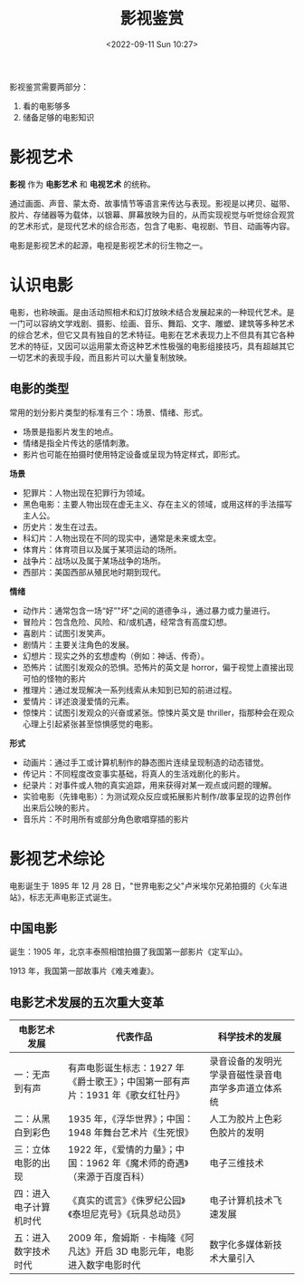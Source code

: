 #+TITLE: 影视鉴赏
#+DATE: <2022-09-11 Sun 10:27>
#+HUGO_TAGS: 公开课

影视鉴赏需要两部分：

1. 看的电影够多
2. 储备足够的电影知识

* 影视艺术

*影视* 作为 *电影艺术* 和 *电视艺术* 的统称。

通过画面、声音、蒙太奇、故事情节等语言来传达与表现。影视是以拷⻉、磁带、㬵片、存储器等为载体，以银幕、屏幕放映为目的，从而实现视觉与听觉综合观赏的艺术形式，是现代艺术的综合形态，包含了电影、电视剧、节目、动画等内容。

电影是影视艺术的起源，电视是影视艺术的衍生物之一。

* 认识电影

电影，也称映画。是由活动照相术和幻灯放映术结合发展起来的一种现代艺术。是一门可以容纳文学戏剧、摄影、绘画、音乐、舞蹈、文字、雕塑、建筑等多种艺术的综合艺术，但它又具有独自的艺术特征。电影在艺术表现力上不但具有其它各种艺术的特征，又因可以运用蒙太奇这种艺术性极强的电影组接技巧，具有超越其它一切艺术的表现手段，而且影片可以大量复制放映。

** 电影的类型

常用的划分影片类型的标准有三个：场景、情绪、形式。

-  场景是指影片发生的地点。
-  情绪是指全片传达的感情刺激。
-  影片也可能在拍摄时使用特定设备或呈现为特定样式，即形式。

*场景*

-  犯罪片：人物出现在犯罪行为领域。
-  黑色电影：主要人物出现在虚无主义、存在主义的领域，或用这样的手法描写主人公。
-  历史片：发生在过去。
-  科幻片：人物出现在不同的现实中，通常是未来或太空。
-  体育片：体育项目以及属于某项运动的场所。
-  战争片：战场以及属于某场战争的场所。
-  ⻄部片：美国⻄部从殖⺠地时期到现代。

*情绪*

-  动作片：通常包含一场“好”"坏"之间的道德争斗，通过暴力或力量进行。
-  冒险片：包含危险、风险、和/或机遇，经常含有高度幻想。
-  喜剧片：试图引发笑声。
-  剧情片：主要关注角色的发展。
-  幻想片：现实之外的玄想虚构（例如：神话、传奇）。
-  恐怖片：试图引发观众的恐惧。恐怖片的英文是
   horror，偏于视觉上直接出现可怕的怪物的影片
-  推理片：通过发现解决一系列线索从未知到已知的前进过程。
-  爱情片：详述浪漫爱情的元素。
-  惊悚片：试图引发观众的兴奋或紧张。惊悚片英文是 thriller，指那种会在观众心理上引起紧张甚至惊惧感觉的电影。

*形式*

-  动画片：通过手工或计算机制作的静态图片连续呈现制造的动态错觉。
-  传记片：不同程度改变事实基础，将真人的生活戏剧化的影片。
-  纪录片：对事件或人物的真实追踪，用来获得对某一观点或问题的理解。
-  实验电影（先锋电影）：为测试观众反应或拓展影片制作/故事呈现的边界创作出来后公映的影片。
-  音乐片：不时用所有或部分角色歌唱穿插的影片

* 影视艺术综论

电影诞生于 1895 年 12 月 28
日，"世界电影之父"卢米埃尔兄弟拍摄的《火车进站》，标志无声电影正式诞生。

** 中国电影

诞生：1905 年，北京丰泰照相馆拍摄了我国第一部影片《定军山》。

1913 年，我国第一部故事片《难夫难妻》。

** 电影艺术发展的五次重大变革

| 电影艺术发展             | 代表作品                                                                         | 科学技术的发展                                       |
|--------------------------+----------------------------------------------------------------------------------+------------------------------------------------------|
| 一：无声到有声           | 有声电影诞生标志：1927 年《爵士歌王》；中国第一部有声片：1931 年《歌女红牡丹》   | 录音设备的发明光学录音磁性录音电声学多声道立体系统   |
| 二：从黑白到彩色         | 1935 年，《浮华世界》；中国：1948 年舞台艺术片《生死恨》                         | 人工为胶片上色彩色胶片的发明                         |
| 三：立体电影的出现       | 1922 年，《爱情的力量》；中国：1962 年《魔术师的奇遇》（来源于百度百科）         | 电子三维技术                                         |
| 四：进入电子计算机时代   | 《真实的谎言》《侏罗纪公园》《泰坦尼克号》《玩具总动员》                         | 电子计算机技术飞速发展                               |
| 五：进入数字技术时代     | 2009 年，詹姆斯 ۰ 卡梅隆《阿凡达》开启 3D 电影元年，电影进入数字电影时代         | 数字化多媒体新技术大量引入                           |
